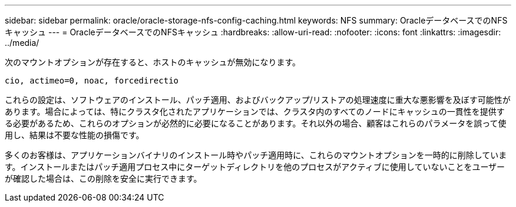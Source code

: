 ---
sidebar: sidebar 
permalink: oracle/oracle-storage-nfs-config-caching.html 
keywords: NFS 
summary: OracleデータベースでのNFSキャッシュ 
---
= OracleデータベースでのNFSキャッシュ
:hardbreaks:
:allow-uri-read: 
:nofooter: 
:icons: font
:linkattrs: 
:imagesdir: ../media/


[role="lead"]
次のマウントオプションが存在すると、ホストのキャッシュが無効になります。

....
cio, actimeo=0, noac, forcedirectio
....
これらの設定は、ソフトウェアのインストール、パッチ適用、およびバックアップ/リストアの処理速度に重大な悪影響を及ぼす可能性があります。場合によっては、特にクラスタ化されたアプリケーションでは、クラスタ内のすべてのノードにキャッシュの一貫性を提供する必要があるため、これらのオプションが必然的に必要になることがあります。それ以外の場合、顧客はこれらのパラメータを誤って使用し、結果は不要な性能の損傷です。

多くのお客様は、アプリケーションバイナリのインストール時やパッチ適用時に、これらのマウントオプションを一時的に削除しています。インストールまたはパッチ適用プロセス中にターゲットディレクトリを他のプロセスがアクティブに使用していないことをユーザーが確認した場合は、この削除を安全に実行できます。
